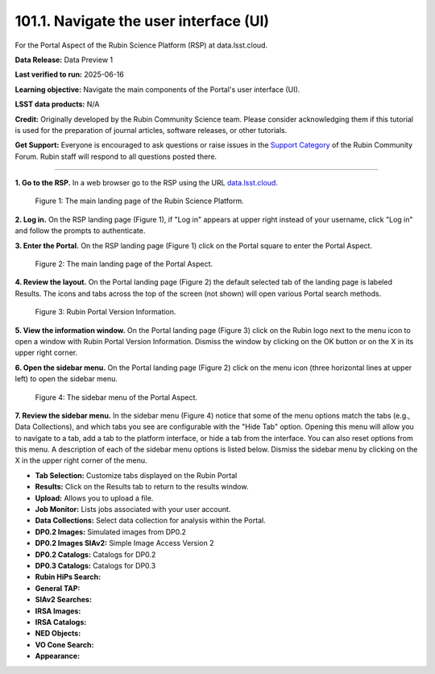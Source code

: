 .. _portal-101-1:

#######################################
101.1. Navigate the user interface (UI)
#######################################

For the Portal Aspect of the Rubin Science Platform (RSP) at data.lsst.cloud.

**Data Release:** Data Preview 1

**Last verified to run:** 2025-06-16

**Learning objective:** Navigate the main components of the Portal's user interface (UI).

**LSST data products:** N/A

**Credit:** Originally developed by the Rubin Community Science team.
Please consider acknowledging them if this tutorial is used for the preparation of journal articles, software releases, or other tutorials.

**Get Support:** Everyone is encouraged to ask questions or raise issues in
the `Support Category <https://community.lsst.org/c/support/6>`_ of the Rubin Community Forum.
Rubin staff will respond to all questions posted there.

----

**1. Go to the RSP.**
In a web browser go to the RSP using the URL `data.lsst.cloud <https://data.lsst.cloud/>`_.

.. figure:: images/portal-101-1-1.png
    :name: portal-101-1-1
    :alt: The main landing page of the Rubin Science Platform, showing log in at upper right and three panels, one for each aspect: the Portal the Notebooks and the API.

    Figure 1: The main landing page of the Rubin Science Platform.

**2. Log in.**
On the RSP landing page (Figure 1), if "Log in" appears at upper right instead of your username, click "Log in" and follow the prompts to authenticate.

**3. Enter the Portal.**
On the RSP landing page (Figure 1) click on the Portal square to enter the Portal Aspect.

.. figure:: images/portal-101-1-2.png
    :name: portal-101-1-2
    :alt: The main landing page of the Portal Aspect, showing tabs across the top and instructions in the middle.

    Figure 2: The main landing page of the Portal Aspect.


**4. Review the layout.**
On the Portal landing page (Figure 2) the default selected tab of the landing page is labeled Results.
The icons and tabs across the top of the screen (not shown) will open various Portal search methods.

.. figure:: images/portal-101-1-3.png
    :name: portal-101-1-3
    :alt: Rubin Portal Version Information

    Figure 3: Rubin Portal Version Information.


**5. View the information window.**
On the Portal landing page (Figure 3) click on the Rubin logo next to the menu icon to open a window with Rubin Portal Version Information.
Dismiss the window by clicking on the OK button or on the X in its upper right corner.

**6. Open the sidebar menu.**
On the Portal landing page (Figure 2) click on the menu icon (three horizontal lines at upper left) to open the sidebar menu.

.. figure:: images/portal-101-1-4.png
    :name: portal-101-1-4
    :alt: The sidebar menu of the Portal Aspect, showing options in addition to the tabs.
    :width: 300

    Figure 4: The sidebar menu of the Portal Aspect.


**7. Review the sidebar menu.**
In the sidebar menu (Figure 4) notice that some of the menu options match the tabs (e.g., Data Collections),
and which tabs you see are configurable with the "Hide Tab" option. Opening this menu will allow you to navigate to a tab,
add a tab to the platform interface, or hide a tab from the interface. You can also reset options from this menu.
A description of each of the sidebar menu options is listed below.
Dismiss the sidebar menu by clicking on the X in the upper right corner of the menu.

- **Tab Selection:** Customize tabs displayed on the Rubin Portal
- **Results:** Click on the Results tab to return to the results window.
- **Upload:** Allows you to upload a file.
- **Job Monitor:** Lists jobs associated with your user account.
- **Data Collections:** Select data collection for analysis within the Portal.
- **DP0.2 Images:** Simulated images from DP0.2
- **DP0.2 Images SIAv2:** Simple Image Access Version 2
- **DP0.2 Catalogs:** Catalogs for DP0.2
- **DP0.3 Catalogs:** Catalogs for DP0.3
- **Rubin HiPs Search:**
- **General TAP:**
- **SIAv2 Searches:**
- **IRSA Images:**
- **IRSA Catalogs:**
- **NED Objects:**
- **VO Cone Search:**
- **Appearance:**

